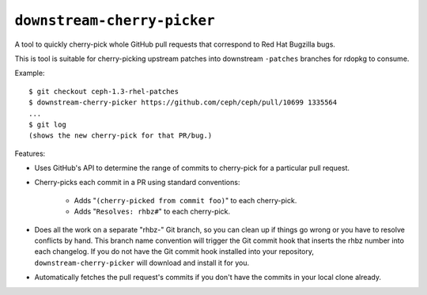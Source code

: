 ``downstream-cherry-picker``
============================

A tool to quickly cherry-pick whole GitHub pull requests that correspond to Red
Hat Bugzilla bugs.

This is tool is suitable for cherry-picking upstream patches into downstream
``-patches`` branches for rdopkg to consume.

Example::

    $ git checkout ceph-1.3-rhel-patches
    $ downstream-cherry-picker https://github.com/ceph/ceph/pull/10699 1335564
    ...
    $ git log
    (shows the new cherry-pick for that PR/bug.)

Features:

* Uses GitHub's API to determine the range of commits to cherry-pick for a
  particular pull request.

* Cherry-picks each commit in a PR using standard conventions:

   * Adds "``(cherry-picked from commit foo)``" to each cherry-pick.

   * Adds "``Resolves: rhbz#``" to each cherry-pick.

* Does all the work on a separate "rhbz-" Git branch, so you can clean up if
  things go wrong or you have to resolve conflicts by hand. This branch name
  convention will trigger the Git commit hook that inserts the rhbz number into
  each changelog. If you do not have the Git commit hook installed into your
  repository, ``downstream-cherry-picker`` will download and install it for
  you.

* Automatically fetches the pull request's commits if you don't have the
  commits in your local clone already.

